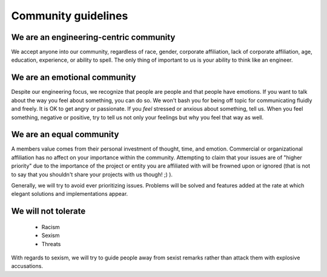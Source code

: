 Community guidelines
====================

We are an engineering-centric community
----------------------------

We accept anyone into our community, regardless of race, gender, corporate affiliation, lack of corporate affiliation, age, education, experience, or ability to spell.  The only thing of important to us is your ability to think like an engineer.

We are an emotional community
----------------------------

Despite our engineering focus, we recognize that people are people and that people have emotions.  If you want to talk about the way you feel about something, you can do so.  We won't bash you for being off topic for communicating fluidly and freely.  It is OK to get angry or passionate.  If you *feel* stressed or anxious about something, tell us.  When you feel something, negative or positive, try to tell us not only your feelings but why you feel that way as well.

We are an equal community
-------------------------

A members value comes from their personal investment of thought, time, and emotion.  Commercial or organizational affiliation has no affect on your importance within the community.  Attempting to claim that your issues are of "higher priority" due to the importance of the project or entity you are affiliated with will be frowned upon or ignored (that is not to say that you shouldn't share your projects with us though! ;) ).

Generally, we will try to avoid ever prioritizing issues.  Problems will be solved and features added at the rate at which elegant solutions and implementations appear.

We will not tolerate
------------------

 - Racism
 - Sexism
 - Threats

With regards to sexism, we will try to guide people away from sexist remarks rather than attack them with explosive accusations.

